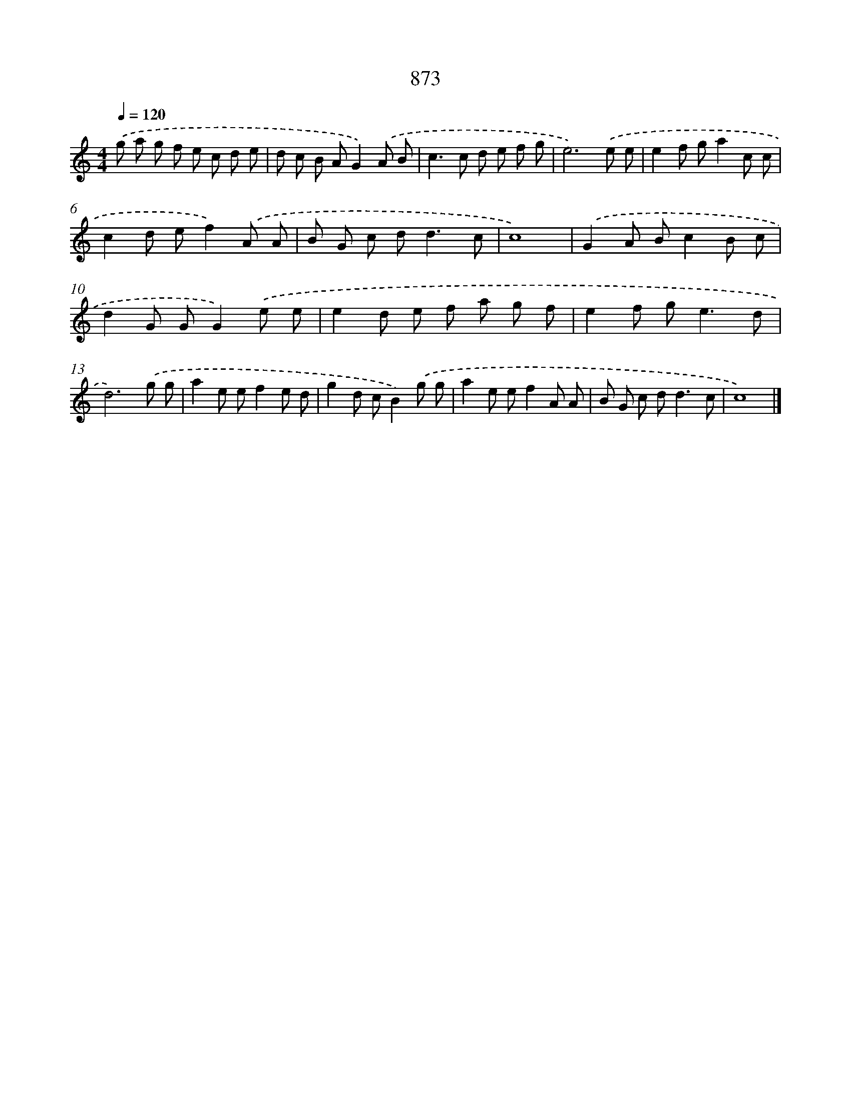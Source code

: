 X: 8646
T: 873
%%abc-version 2.0
%%abcx-abcm2ps-target-version 5.9.1 (29 Sep 2008)
%%abc-creator hum2abc beta
%%abcx-conversion-date 2018/11/01 14:36:49
%%humdrum-veritas 1890634698
%%humdrum-veritas-data 1741922589
%%continueall 1
%%barnumbers 0
L: 1/8
M: 4/4
Q: 1/4=120
K: C clef=treble
.('g a g f e c d e |
d c B AG2).('A B |
c2>c2 d e f g |
e6).('e e |
e2f ga2c c |
c2d ef2).('A A |
B G c d2<d2c |
c8) |
.('G2A Bc2B c |
d2G GG2).('e e |
e2d e f a g f |
e2f g2<e2d |
d6).('g g |
a2e ef2e d |
g2d cB2).('g g |
a2e ef2A A |
B G c d2<d2c |
c8) |]
